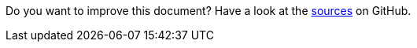 Do you want to improve this document? Have a look at the link:https://github.com/bsi-software/org.eclipse.scout.docs/blob/{git-branch}/docs/{_footer-link-path}[sources] on GitHub.
